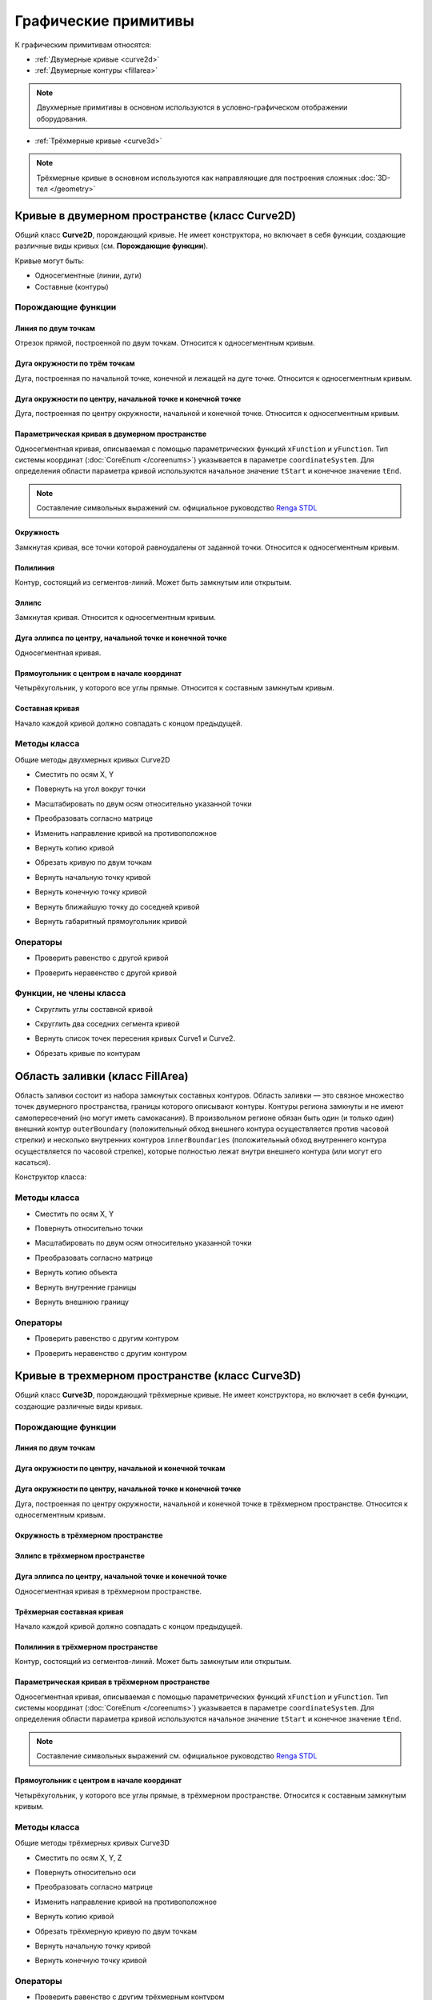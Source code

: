 Графические примитивы
=====================

К графическим примитивам относятся:

* :ref:`Двумерные кривые <curve2d>`
* :ref:`Двумерные контуры <fillarea>`

.. note:: Двухмерные примитивы в основном используются в условно-графическом отображении оборудования.

* :ref:`Трёхмерные кривые <curve3d>`

.. note:: Трёхмерные кривые в основном используются как направляющие для построения сложных :doc:`3D-тел </geometry>`

.. _curve2d:

Кривые в двумерном пространстве (класс Curve2D)
-----------------------------------------------

Общий класс **Curve2D**, порождающий кривые. Не имеет конструктора, но включает в себя функции, создающие различные виды кривых (см. **Порождающие функции**).

Кривые могут быть:

* Односегментные (линии, дуги)
* Составные (контуры)

Порождающие функции
^^^^^^^^^^^^^^^^^^^

Линия по двум точкам
""""""""""""""""""""

Отрезок прямой, построенной по двум точкам. Относится к односегментным кривым.

.. lua:function:: CreateLineSegment2D(startPoint, endPoint)

    :param startPoint: Задает точку начала линии.
    :type startPoint: :ref:`Point2D <point2d>`
    :param endPoint: Задает точку конца линии.
    :type endPoint: :ref:`Point2D <point2d>`

Дуга окружности по трём точкам
"""""""""""""""""""""""""""""""

Дуга, построенная по начальной точке, конечной и лежащей на дуге точке. Относится к односегментным кривым.

.. lua:function:: CreateArc2DByThreePoints(startPoint, centerPoint, endPoint)

    :param startPoint: Задает точку начала дуги.
    :type startPoint: :ref:`Point2D <point2d>`
    :param centerPoint: Задает точку, лежащую на дуге.
    :type centerPoint: :ref:`Point2D <point2d>`
    :param endPoint: Задает точку конца дуги.
    :type endPoint: :ref:`Point2D <point2d>`

Дуга окружности по центру, начальной точке и конечной точке
"""""""""""""""""""""""""""""""""""""""""""""""""""""""""""

Дуга, построенная по центру окружности, начальной и конечной точке. Относится к односегментным кривым.

.. lua:function:: CreateArc2DByCenterStartEndPoints(centerPoint, startPoint, endPoint, clockwise)

    :param centerPoint: Задает точку центра дуги.
    :type centerPoint: :ref:`Point2D <point2d>`
    :param startPoint: Задает точку начала дуги.
    :type startPoint: :ref:`Point2D <point2d>`
    :param endPoint: Задает точку конца дуги.
    :type endPoint: :ref:`Point2D <point2d>`
    :param clockwise: Задает направление дуги. True - по часовой стрелке, False - против часовой стрелки.
    :type clockwise: Boolean

Параметрическая кривая в двумерном пространстве
"""""""""""""""""""""""""""""""""""""""""""""""

Односегментная кривая, описываемая с помощью параметрических функций ``xFunction`` и ``yFunction``. Тип системы координат (:doc:`CoreEnum </coreenums>`) указывается в параметре ``coordinateSystem``. Для определения области параметра кривой используются начальное значение ``tStart`` и конечное значение ``tEnd``.

.. note:: Составление символьных выражений см. официальное руководство `Renga STDL <https://help.rengabim.com/stdl/ru/expressions.html>`_

.. lua:function:: CreateParametricCurve2D(xFunction, yFunction, coordinateSystem, tStart, tEnd)

        :param xFunction: Выражение, описывающее зависимость X-координаты от параметра.
        :type xFunction: Символьное выражение
        :param yFunction: Выражение, описывающее зависимость Y-координаты от параметра.
        :type yFunction: Символьное выражение
        :param coordinateSystem: Задает тип системы координат в двухмерном пространстве.
        :type coordinateSystem: :ref:`CoordinateSystem2D <coordinate_system2d>`
        :param tStart: Задает начальное значение параметра.
        :type tStart: Number
        :param tEnd: Задает конечное значение параметра.
        :type tEnd: Number

Окружность
""""""""""

Замкнутая кривая, все точки которой равноудалены от заданной точки. Относится к односегментным кривым.

.. lua:function:: CreateCircle2D(centerPoint, radius)

    :param centerPoint: Задает центр окружности.
    :type centerPoint: :ref:`Point2D <point2d>`
    :param radius: Задает радиус окружности.
    :type radius: Number

.. _closed_contour:

Полилиния
"""""""""

Контур, состоящий из сегментов-линий. Может быть замкнутым или открытым.

.. lua:function:: CreatePolyline2D({points})

    :param points: Задает таблицу точек контура.
    :type points: table of :ref:`Points2d <point2d>`

Эллипс
""""""

Замкнутая кривая. Относится к односегментным кривым.

.. lua:function:: CreateEllipse2D(centerPoint, angle, halfRadiusX, halfRadiusY)

    :param centerPoint: Задает центр эллипса.
    :type centerPoint: :ref:`Point2D <point2d>`
    :param angle: Задает угол поворота против часовой стрелки относительно центра в радианах.
    :type angle: Number
    :param halfRadiusX: Задает радиус полуоси вдоль оси X.
    :type halfRadiusX: Number
    :param halfRadiusY: Задает радиус полуоси вдоль оси Y.
    :type halfRadiusY: Number

Дуга эллипса по центру, начальной точке и конечной точке
""""""""""""""""""""""""""""""""""""""""""""""""""""""""

Односегментная кривая.

.. lua:function:: CreateEllipticalArc2DByCenterStartEndPoints(centerPoint, angle, halfRadiusX, halfRadiusY, startPoint, endPoint, clockwise)

    :param centerPoint: Задает центр эллипса.
    :type centerPoint: :ref:`Point2D <point2d>`
    :param angle: Задает угол начала вращения против часовой стрелки относительно центра в радианах.
    :type angle: :ref:`Point2D <point2d>`    
    :param halfRadiusX: Задает радиус полуоси вдоль оси X.
    :type halfRadiusX: Number
    :param halfRadiusY: Задает радиус полуоси вдоль оси Y.
    :type halfRadiusY: Number
    :param startPoint: Задает точку начала дуги.
    :type startPoint: :ref:`Point2D <point2d>`   
    :param endPoint: Задает точку конца дуги.
    :type endPoint: :ref:`Point2D <point2d>`
    :param clockwise: Задает направление дуги. True - по часовой стрелке, False - против часовой стрелки.
    :type clockwise: Boolean

Прямоугольник с центром в начале координат
""""""""""""""""""""""""""""""""""""""""""

Четырёхугольник, у которого все углы прямые. Относится к составным замкнутым кривым.

.. lua:function:: CreateRectangle2D(centerPoint, angle, width, height)

    :param centerPoint: Задает центр прямоугольника.
    :type centerPoint: :ref:`Point2D <point2d>`
    :param angle: Задает угол поворота против часовой стрелки относительно центра в радианах.
    :type angle: Number
    :param width: Задает ширину прямоугольника.
    :type width: Number
    :param height: Задает высоту прямоугольника.
    :type height: Number

Составная кривая
""""""""""""""""

Начало каждой кривой должно совпадать с концом предыдущей.

.. lua:function:: CreateCompositeCurve2D({curves})

    :param curves: Задает таблицу двумерных кривых.
    :type curves: table of :ref:`Curves2d <curve2d>`

Методы класса
^^^^^^^^^^^^^

Общие методы двухмерных кривых Curve2D

* Сместить по осям X, Y

.. lua:method:: :Shift(dX, dY)

    :param dX: Задает смещение по оси X.
    :type dX: Number
    :param dY: Задает смещение по оси Y.
    :type dY: Number

* Повернуть на угол вокруг точки

.. lua:method:: :Rotate(point, angle)

    :param point: Задает точку вращения.
    :type point: :ref:`Point2D <point2d>`
    :param angle: Задает угол поворота в радианах.
    :type angle: Number

* Масштабировать по двум осям относительно указанной точки

.. lua:method:: :Scale(point, scaleX, scaleY)

    :param point: Задает точку, относительно которой будет масштабироваться кривая.
    :type point: :ref:`Point2D <point2d>`
    :param scaleX: Задает коэффициент масштабирования по оси X.
    :type scaleX: Number
    :param scaleY: Задает коэффициент масштабирования по оси Y.
    :type scaleY: Number

* Преобразовать согласно матрице

.. lua:method:: :Transform(matrix)

    :param matrix: Задает матрицу преобразования в двумерном пространстве.
    :type matrix: :ref:`Matrix2D <matrix2d>`

* Изменить направление кривой на противоположное

.. lua:method:: :Invert()

    :return: Инвертированная двумерная кривая
    :rtype: :ref:`Curve2D <curve2d>`

* Вернуть копию кривой

.. lua:method:: :Clone()

    :return: Копия двумерной кривой
    :rtype: :ref:`Curve2D <curve2d>`

* Обрезать кривую по двум точкам

.. lua:method:: :Trim(startPoint, endPoint)

    :param startPoint: Задает первую точку.
    :type startPoint: :ref:`Point2D <point2d>`
    :param endPoint: Задает вторую точку.
    :type endPoint: :ref:`Point2D <point2d>`

* Вернуть начальную точку кривой

.. lua:method:: :GetStartPoint()

    :return: Двухмерная точка
    :rtype: :ref:`Point2D <point2d>`

* Вернуть конечную точку кривой

.. lua:method:: :GetEndPoint()

    :return: Двухмерная точка
    :rtype: :ref:`Point2D <point2d>`

* Вернуть ближайшую точку до соседней кривой

.. lua:method:: :GetClosestPointTo(otherCurve)

    :param otherCurve: Задает другую двумерную кривую.
    :type otherCurve: :ref:`Curve2D <curve2d>`

* Вернуть габаритный прямоугольник кривой

.. lua:method:: :GetBounds()

    :return: Габаритный прямоугольник
    :rtype: :ref:`BoundingRect <boundingrect>`

Операторы
^^^^^^^^^

* Проверить равенство с другой кривой

.. function:: ==

    :return: Логическое значение
    :rtype: Boolean

* Проверить неравенство с другой кривой

.. function:: ~=

    :return: Логическое значение
    :rtype: Boolean

Функции, не члены класса
^^^^^^^^^^^^^^^^^^^^^^^^

* Скруглить углы составной кривой

.. lua:method:: FilletCorners2D(curve, radius)

    :param curve: Задает двумерную кривую.
    :type curve: :ref:`Curve2D <curve2d>`
    :param radius: Задает радиус скругления.
    :type radius: Number

* Скруглить два соседних сегмента кривой

.. lua:method:: FilletCornerAfterSegment2D(curve, segmentIndex, radius)

    :param curve: Задает двумерную кривую.
    :type curve: :ref:`Curve2D <curve2d>`
    :param segmentIndex: Задает индекс (порядковый номер) сегмента кривой.
    :type segmentIndex: Number
    :param radius: Задает радиус скругления.
    :type radius: Number

* Вернуть список точек пересения кривых Curve1 и Curve2.

.. lua:function:: IntersectCurves2D(first, second, includeTouch)

    :param first: Задает первую двумерную кривую.
    :type first: :ref:`Curve2D <curve2d>`
    :param second: Задает вторую двумерную кривую.
    :type second: :ref:`Curve2D <curve2d>`
    :param includeTouch: Включать точки касания (true/false).
    :type includeTouch: Boolean
    :return: Двухмерная точка.
    :rtype: :ref:`Point2D <point2d>`

* Обрезать кривые по контурам

.. lua:function:: ClipCurvesByRegions({clippedCurves}, {clipperRegions}, invertRegions, cutOnCurve)

    :param {clippedCurves}: Задает таблицу двумерных кривых, которые необходимо обрезать.
    :type {clippedCurves}: table of :ref:`Curves2D <curve2d>`
    :param {clipperRegions}: Задает таблицу двумерных контуров, по которым обрезать.
    :type {clipperRegions}: table of :ref:`FillAreas <fillarea>`
    :param invertRegions: Инвертировать контуры.
    :type invertRegions: boolean
    :param cutOnCurve: Если False, не удаляются части кривой, совпадающие с участками границы.
    :type cutOnCurve: boolean
    :return: Односегментные кривые
    :rtype: table of :ref:`Curves2D <curve2d>`

.. _fillarea:

Область заливки (класс FillArea)
--------------------------------

Область заливки состоит из набора замкнутых составных контуров. Область заливки — это связное множество точек двумерного пространства, границы которого описывают контуры. Контуры региона замкнуты и не имеют самопересечений (но могут иметь самокасания). В произвольном регионе обязан быть один (и только один) внешний контур ``outerBoundary`` (положительный обход внешнего контура осуществляется против часовой стрелки) и несколько внутренних контуров ``innerBoundaries`` (положительный обход внутреннего контура осуществляется по часовой стрелке), которые полностью лежат внутри внешнего контура (или могут его касаться).

Конструктор класса:

.. lua:function:: FillArea(outerBoundary, {innerBoundaries})

    :param outerBoundary: Задает внешний контур из замкнутого составного контура.
    :type outerBoundary: :ref:`Curve2D <curve2d>`
    :param innerBoundaries: (optional) Задает таблицу замкнутых составных контуров, описывающих внутренние границы области заливки.
    :type innerBoundaries: table of :ref:`Curves2D <curve2d>`

Методы класса
^^^^^^^^^^^^^

* Сместить по осям X, Y

.. lua:method:: :Shift(dX, dY)

    :param dX: Задает смещение по оси X.
    :type dX: Number
    :param dY: Задает смещение по оси Y.
    :type dY: Number

* Повернуть относительно точки

.. lua:method:: :Rotate(point, angle)

    :param point: Задает точку-центр вращения.
    :type point: :ref:`Point2D <point2d>`
    :param angle: Задает угол поворота в радианах.
    :type angle: Number

* Масштабировать по двум осям относительно указанной точки

.. lua:method:: :Scale(point, scaleX, scaleY)

    :param point: Задает точку, относительно которой будет масштабироваться кривая.
    :type point: :ref:`Point2D <point2d>`
    :param scaleX: Задает коэффициент масштабирования по оси X.
    :type scaleX: Number
    :param scaleY: Задает коэффициент масштабирования по оси Y.
    :type scaleY: Number

* Преобразовать согласно матрице

.. lua:method:: :Transform(matrix)

    :param matrix: Задает матрицу преобразования в двумерном пространстве.
    :type matrix: :ref:`Matrix2D <matrix2d>`

* Вернуть копию объекта

.. lua:method:: :Clone()

    :return: Копия контура
    :rtype: :ref:`FillArea <fillarea>`

* Вернуть внутренние границы

.. lua:method:: :GetInnerBoundaries()

    :return: Таблица составных контуров.
    :rtype: table of :ref:`Curves2D <curve2d>`

* Вернуть внешнюю границу

.. lua:method:: :GetOuterBoundary()

    :return: Составной контур.
    :rtype: :ref:`Curve2D <curve2d>`

Операторы
^^^^^^^^^

* Проверить равенство с другим контуром

.. function:: ==

    :return: Логическое значение
    :rtype: Boolean

* Проверить неравенство с другим контуром

.. function:: ~=

    :return: Логическое значение
    :rtype: Boolean

.. _curve3d:

Кривые в трехмерном пространстве (класс Curve3D)
------------------------------------------------

Общий класс **Curve3D**, порождающий трёхмерные кривые. Не имеет конструктора, но включает в себя функции, создающие различные виды кривых.

Порождающие функции
^^^^^^^^^^^^^^^^^^^

Линия по двум точкам
""""""""""""""""""""

.. lua:function:: CreateLineSegment3D(startPoint, endPoint)

    :param startPoint: Задает точку начала линии.
    :type startPoint: :ref:`Point3D <point3d>`
    :param endPoint: Задает точку конца линии.
    :type endPoint: :ref:`Point3D <point3d>`

Дуга окружности по центру, начальной и конечной точкам
""""""""""""""""""""""""""""""""""""""""""""""""""""""

.. lua:function:: CreateArc3DByThreePoints(startPoint, centerPoint, endPoint)

    :param startPoint: Задает точку центра дуги.
    :type startPoint: :ref:`Point3D <point3d>`
    :param centerPoint: Задает точку начала дуги.
    :type centerPoint: :ref:`Point3D <point3d>`
    :param endPoint: Задает точку конца дуги.
    :type endPoint: :ref:`Point3D <point3d>`

Дуга окружности по центру, начальной точке и конечной точке
"""""""""""""""""""""""""""""""""""""""""""""""""""""""""""""

Дуга, построенная по центру окружности, начальной и конечной точке в трёхмерном пространстве. Относится к односегментным кривым.

.. lua:function:: CreateArc3DByCenterStartEndPoints(centerPoint, startPoint, endPoint, clockwise)

    :param centerPoint: Задает точку центра дуги.
    :type centerPoint: :ref:`Point3D <point3d>`
    :param startPoint: Задает точку начала дуги.
    :type startPoint: :ref:`Point3D <point3d>`
    :param endPoint: Задает точку конца дуги.
    :type endPoint: :ref:`Point3D <point3d>`
    :param clockwise: Задает направление дуги. True - по часовой стрелке, False - против часовой стрелки.
    :type clockwise: Boolean

Окружность в трёхмерном пространстве
""""""""""""""""""""""""""""""""""""

.. lua:function:: CreateCircle3D(centerPoint, normal, radius)

    :param centerPoint: Задает центр окружности.
    :type centerPoint: :ref:`Point3D <point3d>`
    :param normal: Задает вектор, ортогональный плоскости фигуры.
    :type normal: :ref:`Vector3D <vector3d>`
    :param radius: Задает радиус.
    :type radius: Number

Эллипс в трёхмерном пространстве
""""""""""""""""""""""""""""""""

.. lua:function:: CreateEllipse3D(centerPoint, normal, majorVector, majorRadius, minorRadius)

    :param centerPoint: Задает центр эллипса.
    :type centerPoint: :ref:`Point3D <point3d>`
    :param normal: Задает вектор, ортогональный плоскости фигуры.
    :type normal: :ref:`Vector3D <vector3d>`
    :param majorVector: Задает вектор, сонаправленный с первой полуосью. Вторая полуось сонаправлена с векторным произведением ``normal * majorVector``.
    :type majorVector: :ref:`Vector3D <vector3d>`    
    :param majorRadius: Задает радиус первой полуоси.
    :type majorRadius: Number
    :param minorRadius: Задает радиус второй полуоси.
    :type minorRadius: Number

Дуга эллипса по центру, начальной точке и конечной точке
""""""""""""""""""""""""""""""""""""""""""""""""""""""""

Односегментная кривая в трёхмерном пространстве.

.. lua:function:: CreateEllipticalArc3D(centerPoint, normal, majorVector, majorRadius, minorRadius, startPoint, endPoint, clockwise)

    :param centerPoint: Задает центр эллипса.
    :type centerPoint: :ref:`Point3D <point3d>`
    :param normal: Задает вектор, ортогональный плоскости фигуры.
    :type normal: :ref:`Vector3D <vector3d>`
    :param majorVector: Задает вектор, сонаправленный с первой полуосью. Вторая полуось сонаправлена с векторным произведением ``normal * majorVector``.
    :type majorVector: :ref:`Vector3D <vector3d>`    
    :param majorRadius: Задает радиус первой полуоси.
    :type majorRadius: Number
    :param minorRadius: Задает радиус второй полуоси.
    :type minorRadius: Number
    :param startPoint: Задает точку начала дуги.
    :type startPoint: :ref:`Point3D <point3d>`   
    :param endPoint: Задает точку конца дуги.
    :type endPoint: :ref:`Point3D <point3d>`
    :param clockwise: Задает направление дуги. True - по часовой стрелке, False - против часовой стрелки.
    :type clockwise: Boolean

Трёхмерная составная кривая
"""""""""""""""""""""""""""

Начало каждой кривой должно совпадать с концом предыдущей.

.. lua:function:: CreateCompositeCurve3D({curves})

    :param curves: Задает таблицу трёхмерных кривых.
    :type curves: table of :ref:`Curves3d <curve3d>`

Полилиния в трёхмерном пространстве
"""""""""""""""""""""""""""""""""""

Контур, состоящий из сегментов-линий. Может быть замкнутым или открытым.

.. lua:function:: CreatePolyline3D({points})

    :param points: Задает таблицу точек контура.
    :type points: table of :ref:`Points3d <point3d>`

Параметрическая кривая в трёхмерном пространстве
""""""""""""""""""""""""""""""""""""""""""""""""

Односегментная кривая, описываемая с помощью параметрических функций ``xFunction`` и ``yFunction``. Тип системы координат (:doc:`CoreEnum </coreenums>`) указывается в параметре ``coordinateSystem``. Для определения области параметра кривой используются начальное значение ``tStart`` и конечное значение ``tEnd``.

.. note:: Составление символьных выражений см. официальное руководство `Renga STDL <https://help.rengabim.com/stdl/ru/expressions.html>`_

.. lua:function:: CreateParametricCurve3D(xFunction, yFunction, yFunction, coordinateSystem, tStart, tEnd, placement)

        :param xFunction: Выражение, описывающее зависимость X-координаты от параметра.
        :type xFunction: Символьное выражение
        :param yFunction: Выражение, описывающее зависимость Y-координаты от параметра.
        :type yFunction: Символьное выражение
        :param zFunction: Выражение, описывающее зависимость Z-координаты от параметра.
        :type zFunction: Символьное выражение
        :param coordinateSystem: Задает тип системы координат в трёхмерном пространстве.
        :type coordinateSystem: :ref:`CoordinateSystem3D <coordinate_system3d>`
        :param tStart: Задает начальное значение параметра.
        :type tStart: Number
        :param tEnd: Задает конечное значение параметра.
        :type tEnd: Number
        :param placement: (optional) Задает координатную плоскость. Если система координат не задана, то для построения используется глобальная система координат.
        :type placement: :ref:`Placement3D <placement3d>`

Прямоугольник с центром в начале координат
""""""""""""""""""""""""""""""""""""""""""

Четырёхугольник, у которого все углы прямые, в трёхмерном пространстве. Относится к составным замкнутым кривым.

.. lua:function:: CreateRectangle3D(centerPoint, normal, widthVector, width, height)

    :param centerPoint: Задает центр прямоугольника.
    :type centerPoint: :ref:`Point3D <point3d>`
    :param normal: Задает вектор, ортогональный плоскости фигуры.
    :type normal: :ref:`Vector3D <vector3d>`
    :param majorVector: Задает вектор, сонаправленный с первой полуосью. Вторая полуось сонаправлена с векторным произведением ``normal * majorVector``.
    :type majorVector: :ref:`Vector3D <vector3d>` 
    :param width: Задает ширину прямоугольника.
    :type width: Number
    :param height: Задает высоту прямоугольника.
    :type height: Number

Методы класса
^^^^^^^^^^^^^

Общие методы трёхмерных кривых Curve3D

* Сместить по осям X, Y, Z

.. lua:method:: :Shift(dX, dY, dZ)

    :param dX: Задает смещение по оси X.
    :type dX: Number
    :param dY: Задает смещение по оси Y.
    :type dY: Number
    :param dZ: Задает смещение по оси Z.
    :type dZ: Number

* Повернуть относительно оси

.. lua:method:: :Rotate(axis, angle)

    :param axis: Задает ось вращения.
    :type axis: :ref:`Axis3D <axis3d>`
    :param angle: Задает угол поворота в радианах.
    :type angle: Number

* Преобразовать согласно матрице

.. lua:method:: :Transform(matrix)

    :param matrix: Задает матрицу преобразования в трёхмерном пространстве.
    :type matrix: :ref:`Matrix3D <matrix3d>`

* Изменить направление кривой на противоположное

.. lua:method:: :Invert()

    :return: Инвертированная трёхмерная кривая
    :rtype: :ref:`Curve3D <curve3d>`

* Вернуть копию кривой

.. lua:method:: :Clone()

    :return: Копия трёхмерной кривой
    :rtype: :ref:`Curve3D <curve3d>`

* Обрезать трёхмерную кривую по двум точкам

.. lua:method:: :Trim(startPoint, endPoint)

    :param startPoint: Задает первую точку.
    :type startPoint: :ref:`Point3D <point3d>`
    :param endPoint: Задает вторую точку.
    :type endPoint: :ref:`Point3D <point3d>`

* Вернуть начальную точку кривой

.. lua:method:: :GetStartPoint()

    :return: Трёхмерная точка.
    :rtype: :ref:`Point3D <point3d>`


* Вернуть конечную точку кривой

.. lua:method:: :GetEndPoint()

    :return: Трёхмерная точка.
    :rtype: :ref:`Point3D <point3d>`

Операторы
^^^^^^^^^

* Проверить равенство с другим трёхмерным контуром

.. function:: ==

    :return: Логическое значение
    :rtype: Boolean

* Проверить неравенство с другим трёхмерным контуром

.. function:: ~=

    :return: Логическое значение
    :rtype: Boolean

Функции, не члены класса
^^^^^^^^^^^^^^^^^^^^^^^^

* Скруглить углы составной трёхмерной кривой

.. lua:method:: FilletCorners3D(curve, radius)

    :param curve: Задает трёхмерную кривую.
    :type curve: :ref:`Curve3D <curve3d>`
    :param radius: Задает радиус скругления.
    :type radius: Number

* Скруглить два соседних сегмента трёхмерной кривой

.. lua:method:: FilletCornerAfterSegment3D(curve, segmentIndex, radius)

    :param curve: Задает трёхмерную кривую.
    :type curve: :ref:`Curve3D <curve3d>`
    :param segmentIndex: Задает индекс (порядковый номер) сегмента кривой.
    :type segmentIndex: Number
    :param radius: Задает радиус скругления.
    :type radius: Number